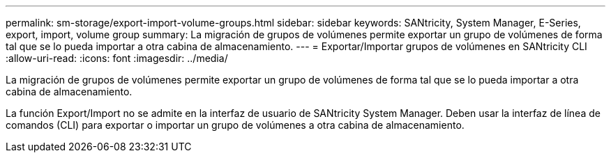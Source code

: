---
permalink: sm-storage/export-import-volume-groups.html 
sidebar: sidebar 
keywords: SANtricity, System Manager, E-Series, export, import, volume group 
summary: La migración de grupos de volúmenes permite exportar un grupo de volúmenes de forma tal que se lo pueda importar a otra cabina de almacenamiento. 
---
= Exportar/Importar grupos de volúmenes en SANtricity CLI
:allow-uri-read: 
:icons: font
:imagesdir: ../media/


[role="lead"]
La migración de grupos de volúmenes permite exportar un grupo de volúmenes de forma tal que se lo pueda importar a otra cabina de almacenamiento.

La función Export/Import no se admite en la interfaz de usuario de SANtricity System Manager. Deben usar la interfaz de línea de comandos (CLI) para exportar o importar un grupo de volúmenes a otra cabina de almacenamiento.
